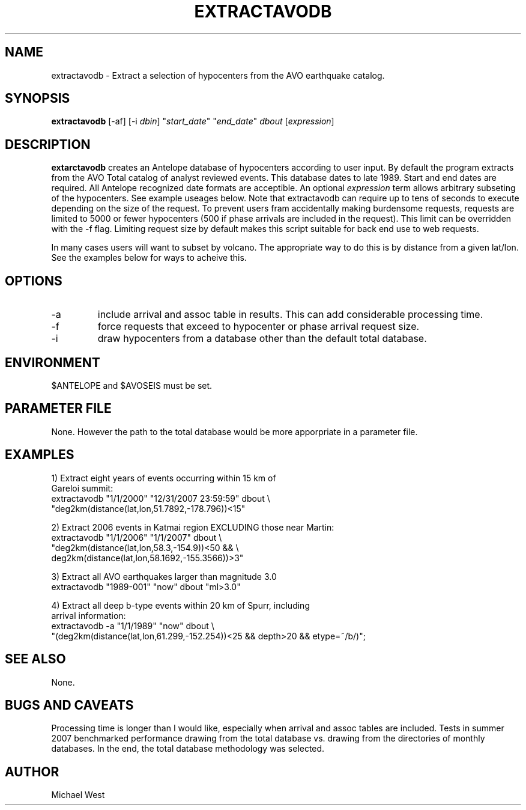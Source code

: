 .TH EXTRACTAVODB 1 "$Date$"
.SH NAME
extractavodb \- Extract a selection of hypocenters from the AVO earthquake catalog.
.SH SYNOPSIS
.nf
\fBextractavodb \fP[-af] [-i \fIdbin\fP] "\fIstart_date\fP" "\fIend_date\fP" \fIdbout\fP [\fIexpression\fP]
.fi
.SH DESCRIPTION
\fBextarctavodb\fP creates an Antelope database of hypocenters according to user input. By default the program extracts from the AVO Total catalog of analyst reviewed events. This database dates to late 1989. Start and end dates are required. All Antelope recognized date formats are acceptible. An optional \fIexpression\fP term allows arbitrary subseting of the hypocenters. See example useages below. Note that extractavodb can require up to tens of seconds to execute depending on the size of the request. To prevent users fram accidentally making burdensome requests, requests are limited to 5000 or fewer hypocenters (500 if phase arrivals are included in the request). This limit can be overridden with the -f flag. Limiting request size by default makes this script suitable for back end use to web requests.
.LP
In many cases users will want to subset by volcano. The appropriate way to do this is by distance from a given lat/lon. See the examples below for ways to acheive this.

.SH OPTIONS
.IP -a
include arrival and assoc table in results. This can add considerable processing time.
.IP -f
force requests that exceed to hypocenter or phase arrival request size.
.IP -i
draw hypocenters from a database other than the default total database.


.SH ENVIRONMENT
$ANTELOPE and $AVOSEIS must be set. 

.SH PARAMETER FILE
None. However the path to the total database would be more apporpriate in a parameter file.

.SH EXAMPLES

1) Extract eight years of events occurring within 15 km of
   Gareloi summit:
    extractavodb "1/1/2000" "12/31/2007 23:59:59" dbout \\ 
         "deg2km(distance(lat,lon,51.7892,-178.796))<15"

2) Extract 2006 events in Katmai region EXCLUDING those near Martin:
   extractavodb "1/1/2006" "1/1/2007" dbout \\
        "deg2km(distance(lat,lon,58.3,-154.9))<50 && \\ 
        deg2km(distance(lat,lon,58.1692,-155.3566))>3"

3) Extract all AVO earthquakes larger than magnitude 3.0
    extractavodb "1989-001" "now" dbout "ml>3.0"

4) Extract all deep b-type events within 20 km of Spurr, including 
   arrival information:
    extractavodb -a "1/1/1989" "now" dbout \\
        "(deg2km(distance(lat,lon,61.299,-152.254))<25 && depth>20 && etype=~/b/)";

.SH "SEE ALSO"
None.

.SH "BUGS AND CAVEATS"
Processing time is longer than I would like, especially when arrival and assoc tables are included. Tests in summer 2007 benchmarked performance drawing from the total database vs. drawing from the directories of monthly databases. In the end, the total database methodology was selected. 

.SH AUTHOR
Michael West
